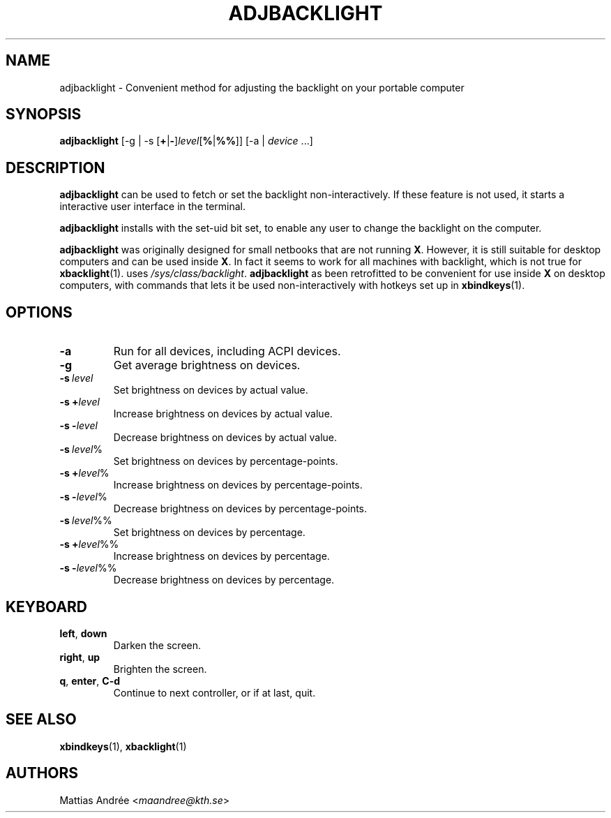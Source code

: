 .TH ADJBACKLIGHT 1 ADJBACKLIGHT
.SH NAME
adjbacklight - Convenient method for adjusting the backlight on your portable computer
.SH SYNOPSIS
.B adjbacklight
[-g | -s
.RB [ + | - ]\fIlevel\fP[ % | %% ]]
[-a |
.IR device \ ...]
.SH DESCRIPTION
.B adjbacklight
can be used to fetch or set the backlight non-interactively.
If these feature is not used, it starts a interactive user
interface in the terminal.
.P
.B adjbacklight
installs with the set-uid bit set, to enable any user to
change the backlight on the computer.
.P
.B adjbacklight
was originally designed for small netbooks that are not running
.BR X .
However, it is still suitable for desktop computers and can
be used inside
.BR X .
In fact it seems to work for all machines with backlight, which
is not true for
.BR xbacklight (1).
.V adjbacklight
uses
.IR /sys/class/backlight .
.B adjbacklight
as been retrofitted to be convenient for use inside
.B X
on desktop computers, with commands that lets it be used
non-interactively with hotkeys set up in
.BR xbindkeys (1).
.SH OPTIONS
.TP
.BR \-a
Run for all devices, including ACPI devices.
.TP
.BR \-g
Get average brightness on devices.
.TP
.BR -s \ \fIlevel\fP
Set brightness on devices by actual value.
.TP
.BR -s\ + \fIlevel\fP
Increase brightness on devices by actual value.
.TP
.BR -s\ - \fIlevel\fP
Decrease brightness on devices by actual value.
.TP
.BR -s \ \fIlevel\fP%
Set brightness on devices by percentage-points.
.TP
.BR -s\ + \fIlevel\fP%
Increase brightness on devices by percentage-points.
.TP
.BR -s\ - \fIlevel\fP%
Decrease brightness on devices by percentage-points.
.TP
.BR -s \ \fIlevel\fP%%
Set brightness on devices by percentage.
.TP
.BR -s\ + \fIlevel\fP%%
Increase brightness on devices by percentage.
.TP
.BR -s\ - \fIlevel\fP%%
Decrease brightness on devices by percentage.
.SH KEYBOARD
.TP
.BR left ,\  down
Darken the screen.
.TP
.BR right ,\  up
Brighten the screen.
.TP
.BR q ,\  enter ,\  C-d
Continue to next controller, or if at last, quit.
.SH "SEE ALSO"
.BR xbindkeys (1),
.BR xbacklight (1)
.SH AUTHORS
Mattias Andrée
.RI < maandree@kth.se >
